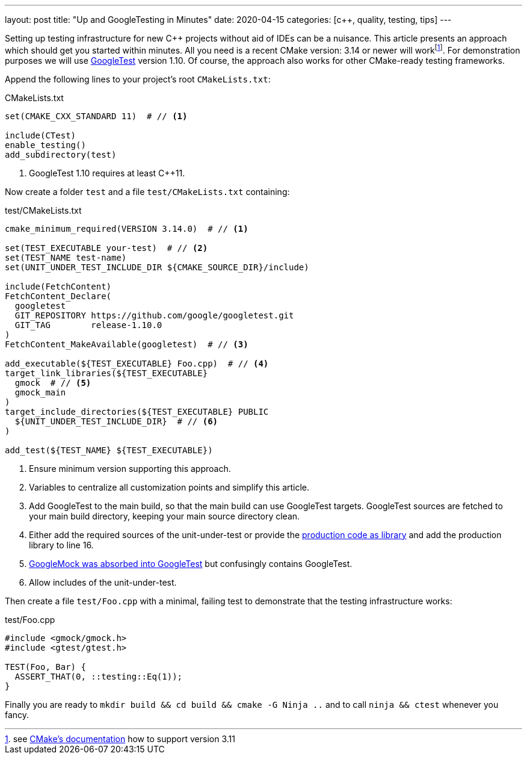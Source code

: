 ---
layout: post
title: "Up and GoogleTesting in Minutes"
date: 2020-04-15
categories: [c++, quality, testing, tips]
---

Setting up testing infrastructure for new C++ projects without aid of IDEs can be a nuisance. This article presents an approach which should get you started within minutes. All you need is a recent CMake version: 3.14 or newer will workfootnote:[see link:https://cmake.org/cmake/help/v3.14/module/FetchContent.html[CMake's documentation] how to support version 3.11]. For demonstration purposes we will use link:https://github.com/google/googletest[GoogleTest] version 1.10. Of course, the approach also works for other CMake-ready testing frameworks.

Append the following lines to your project's root `CMakeLists.txt`:

.CMakeLists.txt
[source,cmake]
----
set(CMAKE_CXX_STANDARD 11)  # // <1>

include(CTest)
enable_testing()
add_subdirectory(test)
----
<1> GoogleTest 1.10 requires at least C++11.

Now create a folder `test` and a file `test/CMakeLists.txt` containing:

.test/CMakeLists.txt
[source,cmake,linenums]
----
cmake_minimum_required(VERSION 3.14.0)  # // <1>

set(TEST_EXECUTABLE your-test)  # // <2>
set(TEST_NAME test-name)
set(UNIT_UNDER_TEST_INCLUDE_DIR ${CMAKE_SOURCE_DIR}/include)

include(FetchContent)
FetchContent_Declare(
  googletest
  GIT_REPOSITORY https://github.com/google/googletest.git
  GIT_TAG        release-1.10.0
)
FetchContent_MakeAvailable(googletest)  # // <3>

add_executable(${TEST_EXECUTABLE} Foo.cpp)  # // <4>
target_link_libraries(${TEST_EXECUTABLE}
  gmock  # // <5>
  gmock_main
)
target_include_directories(${TEST_EXECUTABLE} PUBLIC
  ${UNIT_UNDER_TEST_INCLUDE_DIR}  # // <6>
)

add_test(${TEST_NAME} ${TEST_EXECUTABLE})
----
<1> Ensure minimum version supporting this approach.
<2> Variables to centralize all customization points and simplify this article.
<3> Add GoogleTest to the main build, so that the main build can use GoogleTest targets. GoogleTest sources are fetched to your main build directory, keeping your main source directory clean.
<4> Either add the required sources of the unit-under-test or provide the link:https://stackoverflow.com/questions/41883841/confusion-about-unit-tests-googletest-and-projects-folder-files/41939662#41939662[production code as library] and add the production library to line 16.
<5> link:https://github.com/google/googlemock[GoogleMock was absorbed into GoogleTest] but confusingly contains GoogleTest.
<6> Allow includes of the unit-under-test.

Then create a file `test/Foo.cpp` with a minimal, failing test to demonstrate that the testing infrastructure works:

.test/Foo.cpp
[source,cpp]
----
#include <gmock/gmock.h>
#include <gtest/gtest.h>

TEST(Foo, Bar) {
  ASSERT_THAT(0, ::testing::Eq(1));
}
----

Finally you are ready to `mkdir build && cd build && cmake -G Ninja ..` and to call `ninja && ctest` whenever you fancy.
